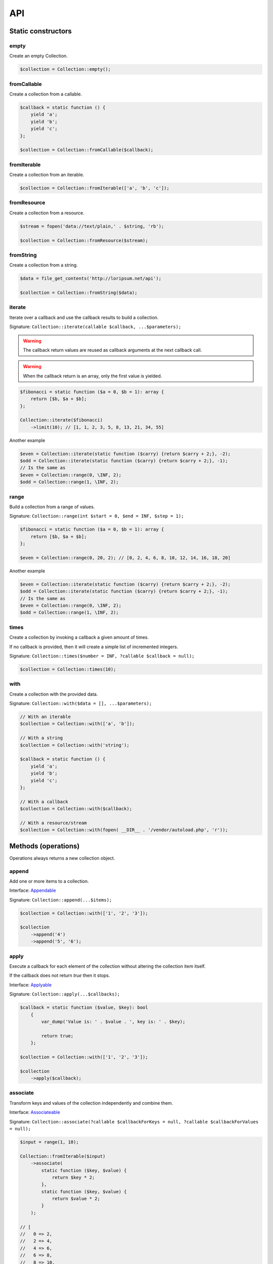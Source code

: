 API
===

Static constructors
-------------------

empty
~~~~~

Create an empty Collection.

.. code-block:: php

    $collection = Collection::empty();

fromCallable
~~~~~~~~~~~~

Create a collection from a callable.

.. code-block:: php

    $callback = static function () {
        yield 'a';
        yield 'b';
        yield 'c';
    };

    $collection = Collection::fromCallable($callback);

fromIterable
~~~~~~~~~~~~

Create a collection from an iterable.

.. code-block:: php

    $collection = Collection::fromIterable(['a', 'b', 'c']);

fromResource
~~~~~~~~~~~~

Create a collection from a resource.

.. code-block:: php

    $stream = fopen('data://text/plain,' . $string, 'rb');

    $collection = Collection::fromResource($stream);

fromString
~~~~~~~~~~

Create a collection from a string.

.. code-block:: php

    $data = file_get_contents('http://loripsum.net/api');

    $collection = Collection::fromString($data);

iterate
~~~~~~~

Iterate over a callback and use the callback results to build a collection.

Signature: ``Collection::iterate(callable $callback, ...$parameters);``

.. warning:: The callback return values are reused as callback arguments at the next callback call.

.. warning:: When the callback return is an array, only the first value is yielded.

.. code-block:: php

    $fibonacci = static function ($a = 0, $b = 1): array {
        return [$b, $a + $b];
    };

    Collection::iterate($fibonacci)
        ->limit(10); // [1, 1, 2, 3, 5, 8, 13, 21, 34, 55]

Another example

.. code-block:: php

    $even = Collection::iterate(static function ($carry) {return $carry + 2;}, -2);
    $odd = Collection::iterate(static function ($carry) {return $carry + 2;}, -1);
    // Is the same as
    $even = Collection::range(0, \INF, 2);
    $odd = Collection::range(1, \INF, 2);

range
~~~~~

Build a collection from a range of values.

Signature: ``Collection::range(int $start = 0, $end = INF, $step = 1);``

.. code-block:: php

    $fibonacci = static function ($a = 0, $b = 1): array {
        return [$b, $a + $b];
    };

    $even = Collection::range(0, 20, 2); // [0, 2, 4, 6, 8, 10, 12, 14, 16, 18, 20]

Another example

.. code-block:: php

    $even = Collection::iterate(static function ($carry) {return $carry + 2;}, -2);
    $odd = Collection::iterate(static function ($carry) {return $carry + 2;}, -1);
    // Is the same as
    $even = Collection::range(0, \INF, 2);
    $odd = Collection::range(1, \INF, 2);

times
~~~~~

Create a collection by invoking a callback a given amount of times.

If no callback is provided, then it will create a simple list of incremented integers.

Signature: ``Collection::times($number = INF, ?callable $callback = null);``

.. code-block:: php

    $collection = Collection::times(10);

with
~~~~

Create a collection with the provided data.

Signature: ``Collection::with($data = [], ...$parameters);``

.. code-block:: php

    // With an iterable
    $collection = Collection::with(['a', 'b']);

    // With a string
    $collection = Collection::with('string');

    $callback = static function () {
        yield 'a';
        yield 'b';
        yield 'c';
    };

    // With a callback
    $collection = Collection::with($callback);

    // With a resource/stream
    $collection = Collection::with(fopen( __DIR__ . '/vendor/autoload.php', 'r'));

Methods (operations)
--------------------

Operations always returns a new collection object.

append
~~~~~~

Add one or more items to a collection.

Interface: `Appendable`_

Signature: ``Collection::append(...$items);``

.. code-block:: php

    $collection = Collection::with(['1', '2', '3']);

    $collection
        ->append('4')
        ->append('5', '6');

apply
~~~~~

Execute a callback for each element of the collection without
altering the collection item itself.

If the callback does not return `true` then it stops.

Interface: `Applyable`_

Signature: ``Collection::apply(...$callbacks);``

.. code-block:: php

    $callback = static function ($value, $key): bool
        {
            var_dump('Value is: ' . $value . ', key is: ' . $key);

            return true;
        };

    $collection = Collection::with(['1', '2', '3']);

    $collection
        ->apply($callback);

associate
~~~~~~~~~

Transform keys and values of the collection independently and combine them.

Interface: `Associateable`_

Signature: ``Collection::associate(?callable $callbackForKeys = null, ?callable $callbackForValues = null);``

.. code-block:: php

    $input = range(1, 10);

    Collection::fromIterable($input)
        ->associate(
            static function ($key, $value) {
                return $key * 2;
            },
            static function ($key, $value) {
                return $value * 2;
            }
        );

    // [
    //   0 => 2,
    //   2 => 4,
    //   4 => 6,
    //   6 => 8,
    //   8 => 10,
    //   10 => 12,
    //   12 => 14,
    //   14 => 16,
    //   16 => 18,
    //   18 => 20,
    // ]

cache
~~~~~

Useful when using a resource as input and you need to run through the collection multiple times.

Interface: `Cacheable`_

Signature: ``Collection::cache(CacheItemPoolInterface $cache = null);``

.. code-block:: php

    $fopen = fopen(__DIR__ . '/vendor/autoload.php', 'r');

    $collection = Collection::withResource($fopen)
        ->cache();

chunk
~~~~~

Chunk a collection of item into chunks of items of a given size.

Interface: `Chunkable`_

Signature: ``Collection::chunk(int $size);``

.. code-block:: php

    $collection = Collection::with(range(0, 10));

    $collection->chunk(2);

collapse
~~~~~~~~

Collapse a collection of items into a simple flat collection.

Interface: `Collapseable`_

Signature: ``Collection::collapse();``

.. code-block:: php

    $collection = Collection::with([[1,2], [3, 4]]);

    $collection->collapse();

column
~~~~~~

Return the values from a single column in the input iterables.

Interface: `Columnable`_

Signature: ``Collection::column($index);``

.. code-block:: php

    $records = [
        [
            'id' => 2135,
            'first_name' => 'John',
            'last_name' => 'Doe',
        ],
        [
            'id' => 3245,
            'first_name' => 'Sally',
            'last_name' => 'Smith',
        ],
        [
            'id' => 5342,
            'first_name' => 'Jane',
            'last_name' => 'Jones',
        ],
        [
            'id' => 5623,
            'first_name' => 'Peter',
            'last_name' => 'Doe',
        ],
    ];

    $result = Collection::with($records)
        ->column('first_name');

combinate
~~~~~~~~~

Get all the combinations of a given length of a collection of items.

Interface: `Combinateable`_

Signature: ``Collection::combinate(?int $length);``

.. code-block:: php

    $collection = Collection::with(['a', 'b', 'c', 'd'])
        ->combinate(3);

combine
~~~~~~~

Combine a collection of items with some other keys.

Interface: `Combineable`_

Signature: ``Collection::combine(...$keys);``

.. code-block:: php

    $collection = Collection::with(['a', 'b', 'c', 'd'])
        ->combine('w', 'x', 'y', 'z')

compact
~~~~~~~

Remove given values from the collection, if no values are provided, it removes only the null value.

Interface: `Compactable`_

Signature: ``Collection::compact(...$values);``

.. code-block:: php

    $collection = Collection::with(['a', 1 => 'b', null, false, 0, 'c'];)
        ->compact(); // ['a', 1 => 'b', 3 => false, 4 => 0, 5 => 'c']

    $collection = Collection::with(['a', 1 => 'b', null, false, 0, 'c'];)
        ->compact(null, 0); // ['a', 1 => 'b', 3 => false, 5 => 'c']

cycle
~~~~~

Cycle around a collection of items.

Interface: `Cycleable`_

Signature: ``Collection::cycle(int $length = 0);``

.. code-block:: php

    $collection = Collection::with(['a', 'b', 'c', 'd'])
        ->cycle(10)

diff
~~~~

It compares the collection against another collection or a plain array based on its values.
This method will return the values in the original collection that are not present in the given collection.

Interface: `Diffable`_

Signature: ``Collection::diff(...$values);``

.. code-block:: php

    $collection = Collection::with(['a', 'b', 'c', 'd', 'e'])
        ->diff('a', 'b', 'c', 'x'); // [3 => 'd', 4 => 'e']

diffKeys
~~~~~~~~

It compares the collection against another collection or a plain object based on its keys.
This method will return the key / value pairs in the original collection that are not present in the given collection.

Interface: `Diffkeysable`_

Signature: ``Collection::diffKeys(...$values);``

.. code-block:: php

    $collection = Collection::with(['a', 'b', 'c', 'd', 'e'])
        ->diffKeys(1, 2); // [0 => 'a', 3 => 'd', 4 => 'e']

distinct
~~~~~~~~

Remove duplicated values from a collection.

Interface: `Distinctable`_

Signature: ``Collection::distinct();``

.. code-block:: php

    $collection = Collection::with(['a', 'b', 'c', 'd', 'a'])
        ->distinct()

explode
~~~~~~~

Explode a collection into subsets based on a given value.

Interface: `Explodeable`_

Signature: ``Collection::explode(...$items);``

.. code-block:: php

    $string = 'I am just a random piece of text.';

    $collection = Collection::with($string)
        ->explode('o');

filter
~~~~~~

Filter collection items based on one or more callbacks.

Interface: `Filterable`_

Signature: ``Collection::filter(callable ...$callbacks);``

.. code-block:: php

    $callback = static function($value): bool {
        return 0 === $value % 3;
    };

    $collection = Collection::with(range(1, 100))
        ->filter($callback);

first
~~~~~

Get the first items from the collection passing the given truth test.

Interface: `Firstable`_

Signature: ``Collection::first(?callable $callback = null, int $size = 1);``

.. code-block:: php

        $generator = static function (): Generator {
            yield 'a' => 'a';
            yield 'b' => 'b';
            yield 'c' => 'c';
            yield 'a' => 'd';
            yield 'b' => 'e';
            yield 'c' => 'f';
        };

        Collection::fromIterable($generator())
            ->first(
                static function ($value, $key) {
                    return 'b' === $key;
                }
            ); // ['b' => 'b']

        $output = static function (): Generator {
            yield 'b' => 'b';
            yield 'b' => 'e';
        };

        Collection::fromIterable($generator())
            ->first(
                static function ($value, $key) {
                    return 'b' === $key;
                },
                2
            ); // ['b' => 'b', 'b' => 'e']

flatten
~~~~~~~

Flatten a collection of items into a simple flat collection.

Interface: `Flattenable`_

Signature: ``Collection::flatten(int $depth = PHP_INT_MAX);``

.. code-block:: php

    $collection = Collection::with([0, [1, 2], [3, [4, [5, 6]]]])
        ->flatten();

flip
~~~~

Flip keys and items in a collection.

Interface: `Flipable`_

Signature: ``Collection::flip(int $depth = PHP_INT_MAX);``

.. code-block:: php

    $collection = Collection::with(['a', 'b', 'c', 'a'])
        ->flip();

.. tip:: array_flip() and Collection::flip() can behave different, check the following examples.

When using regular arrays, `array_flip()`_ can be used to remove duplicates (dedup-licate an array).

.. code-block:: php

    $dedupArray = array_flip(array_flip(['a', 'b', 'c', 'd', 'a']));

This example will return ``['a', 'b', 'c', 'd']``.

However, when using a collection:

.. code-block:: php

    $dedupCollection = Collection::with(['a', 'b', 'c', 'd', 'a'])
        ->flip()
        ->flip()
        ->all();

This example will return ``['a', 'b', 'c', 'd', 'a']``.

forget
~~~~~~

Remove items having specific keys.

Interface: `Forgetable`_

Signature: ``Collection::forget(...$keys);``

.. code-block:: php

    $collection = Collection::with(range('a', 'z'))
        ->forget(5, 6, 10, 15);

frequency
~~~~~~~~~

Calculate the frequency of the values, frequencies are stored in keys.

Values can be anything (object, scalar, ... ).

Interface: `Frequencyable`_

Signature: ``Collection::frequency();``

.. code-block:: php

    $collection = Collection::with(['a', 'b', 'c', 'b', 'c', 'c')
        ->frequency()
        ->all(); // [1 => 'a', 2 => 'b', 3 => 'c'];

group
~~~~~

Group items, the key used to group items can be customized in a callback.
By default it's the key is the item's key.

Interface: `Groupable`_

Signature: ``Collection::group(callable $callable = null);``

.. code-block:: php

    $callback = static function () {
            yield 1 => 'a';

            yield 1 => 'b';

            yield 1 => 'c';

            yield 2 => 'd';

            yield 2 => 'e';

            yield 3 => 'f';
    };

    $collection = Collection::with($callback)
        ->group();

head
~~~~

Interface: `Headable`_

Signature: ``Collection::head();``

.. code-block:: php

    $generator = static function (): \Generator {
            yield 1 => 'a';
            yield 1 => 'b';
            yield 1 => 'c';
            yield 2 => 'd';
            yield 2 => 'e';
            yield 3 => 'f';
    };

    Collection::fromIterable($generator())
        ->head(); // [1 => 'a']

ifThenElse
~~~~~~~~~~

Execute a callback when a condition is met.

Interface: `IfThenElseable`_

Signature: ``Collection::ifThenElse(callable $condition, callable $then, ?callable $else = null);``

.. code-block:: php

    $input = range(1, 5);

    $condition = static function (int $value): bool {
        return 0 === $value % 2;
    };

    $then = static function (int $value): int {
        return $value * $value;
    };

    $else = static function (int $value): int {
        return $value + 2;
    };

    Collection::fromIterable($input)
        ->ifThenElse($condition, $then); // [1, 4, 3, 16, 5]

    Collection::fromIterable($input)
        ->ifThenElse($condition, $then, $else) // [3, 4, 5, 16, 7]

intersect
~~~~~~~~~

Removes any values from the original collection that are not present in the given collection.

Interface: `Intersectable`_

Signature: ``Collection::intersect(...$values);``

.. code-block:: php

    $collection = Collection::with(range('a', 'e'))
        ->intersect('a', 'b', 'c'); // ['a', 'b', 'c']

intersectKeys
~~~~~~~~~~~~~

Removes any keys from the original collection that are not present in the given collection.

Interface: `Intersectkeysable`_

Signature: ``Collection::intersectKeys(...$values);``

.. code-block:: php

    $collection = Collection::with(range('a', 'e'))
        ->intersectKeys(0, 2, 4); // ['a', 'c', 'e']

intersperse
~~~~~~~~~~~

Insert a given value at every n element of a collection and indices are not preserved.

Interface: `Intersperseable`_

Signature: ``Collection::intersperse($element, int $every = 1, int $startAt = 0);``

.. code-block:: php

    $collection = Collection::with(range('a', 'z'))
        ->intersperse('foo', 3);

keys
~~~~

Get the keys of the items.

Interface: `Keysable`_

Signature: ``Collection::keys();``

.. code-block:: php

    $collection = Collection::with(range('a', 'z'))
        ->keys();

last
~~~~

Get the last items from the collection passing the given truth test.

Interface: `Lastable`_

Signature: ``Collection::last(?callable $callback = null, int $size = 1);``

.. code-block:: php

        $generator = static function (): Generator {
            yield 'a' => 'a';
            yield 'b' => 'b';
            yield 'c' => 'c';
            yield 'a' => 'd';
            yield 'b' => 'e';
            yield 'c' => 'f';
        };

        Collection::fromIterable($generator())
            ->last(
                static function ($value, $key) {
                    return 'b' === $key;
                }
            ); // ['b' => 'e']

        Collection::fromIterable($generator())
            ->last(
                static function ($value, $key) {
                    return 'b' === $key;
                },
                2
            ); // ['b' => 'e', 'b' => 'b']

limit
~~~~~

Limit the amount of values in the collection.

Interface: `Limitable`_

Signature: ``Collection::limit(int $limit);``

.. code-block:: php

    $fibonacci = static function ($a = 0, $b = 1): array {
        return [$b, $a + $b];
    };

    $collection = Collection::iterate($fibonacci)
        ->limit(10);

loop
~~~~

Loop over the values of the collection indefinitely, in a cyclic way.

Interface: `Loopable`_

Signature: ``Collection::loop();``

.. code-block:: php

    $diceData = range(1, 6);

    // Simulate a dice throw.
    $randomDiceValue = Collection::with($data)
        ->loop()
        ->limit(random_int(0, 1000))
        ->last();

map
~~~

Apply one or more supplied callbacks to every item of a collection and use the return value.

.. warning:: Keys are preserved, use the "normalize" operation if you want to re-index the keys.

Interface: `Mapable`_

Signature: ``Collection::map(callable ...$callbacks);``

.. code-block:: php

    $mapper = static function($value, $key) {
        return $value * 2;
    };

    $collection = Collection::with(range(1, 100))
        ->map($mapper);

merge
~~~~~

Merge one or more collection of items onto a collection.

Interface: `Mergeable`_

Signature: ``Collection::merge(...$sources);``

.. code-block:: php

    $collection = Collection::with(range(1, 10))
        ->merge(['a', 'b', 'c'])

normalize
~~~~~~~~~

Replace, reorder and use numeric keys on a collection.

Interface: `Normalizeable`_

Signature: ``Collection::normalize();``

.. code-block:: php

    $collection = Collection::with(['a' => 'a', 'b' => 'b', 'c' => 'c'])
        ->normalize();

nth
~~~

Get every n-th element of a collection.

Interface: `Nthable`_

Signature: ``Collection::nth(int $step, int $offset = 0);``

.. code-block:: php

    $collection = Collection::with(range(10, 100))
        ->nth(3);

only
~~~~

Get items having corresponding given keys.

Interface: `Onlyable`_

Signature: ``Collection::only(...$keys);``

.. code-block:: php

    $collection = Collection::with(range(10, 100))
        ->only(3, 10, 'a', 9);

pack
~~~~

Wrap each items into an array containing 2 items: the key and the value.

Interface: `Packable`_

Signature: ``Collection::pack();``

.. code-block:: php

    $input = ['a' => 'b', 'c' => 'd', 'e' => 'f'];

    $c = Collection::fromIterable($input)
        ->pack();

     // [
     //   ['a', 'b'],
     //   ['c', 'd'],
     //   ['e', 'f'],
     // ]


pad
~~~

Pad a collection to the given length with a given value.

Interface: `Padable`_

Signature: ``Collection::pad(int $size, $value);``

.. code-block:: php

    $collection = Collection::with(range(1, 5))
        ->pad(10, 'foo');

pair
~~~~

Make an associative collection from pairs of values.

Interface: `Pairable`_

Signature: ``Collection::pair();``

.. code-block:: php

    $input = [
        [
            'key' => 'k1',
            'value' => 'v1',
        ],
        [
            'key' => 'k2',
            'value' => 'v2',
        ],
        [
            'key' => 'k3',
            'value' => 'v3',
        ],
        [
            'key' => 'k4',
            'value' => 'v4',
        ],
        [
            'key' => 'k4',
            'value' => 'v5',
        ],
    ];

    $c = Collection::fromIterable($input)
        ->unwrap()
        ->pair()
        ->group()
        ->all();

    // [
    //    [k1] => v1
    //    [k2] => v2
    //    [k3] => v3
    //    [k4] => [
    //        [0] => v4
    //        [1] => v5
    //    ]
    // ]

permutate
~~~~~~~~~

Find all the permutations of a collection.

Interface: `Permutateable`_

Signature: ``Collection::permutate(int $size, $value);``

.. code-block:: php

    $collection = Collection::with(['hello', 'how', 'are', 'you'])
        ->permutate();

pluck
~~~~~

Retrieves all of the values of a collection for a given key.

Interface: `Pluckable`_

Signature: ``Collection::pluck($pluck, $default = null);``

.. code-block:: php

    $fibonacci = static function ($a = 0, $b = 1): array {
        return [$b, $a + $b];
    };

    $collection = Collection::iterate($fibonacci)
        ->limit(10)
        ->pluck(0);

prepend
~~~~~~~

Push an item onto the beginning of the collection.

Interface: `Prependable`_

Signature: ``Collection::prepend(...$items);``

.. code-block:: php

    $collection = Collection::with(['4', '5', '6'])
        ->prepend('1', '2', '3');

product
~~~~~~~

Get the the cartesian product of items of a collection.

Interface: `Productable`_

Signature: ``Collection::product(iterable ...$iterables);``

.. code-block:: php

    $collection = Collection::with(['4', '5', '6'])
        ->product(['1', '2', '3'], ['a', 'b'], ['foo', 'bar']);

random
~~~~~~

It returns a random item from the collection.
An optional integer can be passed to random to specify how many items you would like to randomly retrieve.

Interface: `Randomable`_

Signature: ``Collection::random(int $size = 1);``

.. code-block:: php

    $collection = Collection::with(['4', '5', '6'])
        ->random(); // ['6']

reduction
~~~~~~~~~

Reduce a collection of items through a given callback.

Interface: `Reductionable`_

Signature: ``Collection::reduction(callable $callback, $initial = null);``

.. code-block:: php

    $multiplication = static function ($value1, $value2) {
        return $value1 * $value2;
    };

    $addition = static function ($value1, $value2) {
        return $value1 + $value2;
    };

    $fact = static function (int $number) use ($multiplication) {
        return Collection::range(1, $number + 1)
            ->reduce(
                $multiplication,
                1
            );
    };

    $e = static function (int $value) use ($fact): float {
        return $value / $fact($value);
    };

    $number_e_approximation = Collection::times()
        ->map($e)
        ->limit(10)
        ->reduction($addition);

reverse
~~~~~~~

Reverse order items of a collection.

Interface: `Reverseable`_

Signature: ``Collection::reverse();``

.. code-block:: php

    $collection = Collection::with(['a', 'b', 'c'])
        ->reverse();

rsample
~~~~~~~

Work in progress... sorry.


scale
~~~~~

Scale/normalize values.

Interface: `Scaleable`_

Signature: ``Collection::scale(float $lowerBound, float $upperBound, ?float $wantedLowerBound = null, ?float $wantedUpperBound = null, ?float $base = null);``

.. code-block:: php

    $collection = Collection::range(0, 10, 2)
        ->scale(0, 10);

    $collection = Collection::range(0, 10, 2)
        ->scale(0, 10, 5, 15, 3);

since
~~~~~

Skip items until callback is met.

Interface: `Sinceable`_

Signature: ``Collection::since(callable ...$callbacks);``

.. code-block:: php

    // Parse the composer.json of a package and get the require-dev dependencies.
    $collection = Collection::with(fopen(__DIR__ . '/composer.json', 'rb'))
        // Group items when EOL character is found.
        ->split(
            static function (string $character): bool {
                return "\n" === $character;
            }
        )
        // Implode characters to create a line string
        ->map(
            static function (array $characters): string {
                return implode('', $characters);
            }
        )
        // Skip items until the string "require-dev" is found.
        ->since(
            static function ($line) {
                return false !== strpos($line, 'require-dev');
            }
        )
        // Skip items after the string "}" is found.
        ->until(
            static function ($line) {
                return false !== strpos($line, '}');
            }
        )
        // Re-index the keys
        ->normalize()
        // Filter out the first line and the last line.
        ->filter(
            static function ($line, $index) {
                return 0 !== $index;
            },
            static function ($line) {
                return false === strpos($line, '}');
            }
        )
        // Trim remaining results and explode the string on ':'.
        ->map(
            static function ($line) {
                return trim($line);
            },
            static function ($line) {
                return explode(':', $line);
            }
        )
        // Take the first item.
        ->pluck(0)
        // Convert to array.
        ->all();

        print_r($collection);

skip
~~~~

Skip the n items of a collection.

Interface: `Skipable`_

Signature: ``Collection::skip(int ...$counts);``

.. code-block:: php

    $collection = Collection::with(range(10, 20))
        ->skip(2);

slice
~~~~~

Get a slice of a collection.

Interface: `Sliceable`_

Signature: ``Collection::slice(int $offset, ?int $length = null);``

.. code-block:: php

    $collection = Collection::with(range('a', 'z'))
        ->slice(5, 5);

sort
~~~~

Sort a collection using a callback. If no callback is provided, it will sort using natural order.

By default, it will sort by values and using a callback. If you want to sort by keys, you can pass a parameter to change
the behavior or use twice the flip operation. See the example below.

Interface: `Sortable`_

Signature: ``Collection::sort(?callable $callback = null);``

.. code-block:: php

    // Regular values sorting
    $collection = Collection::with(['z', 'y', 'x'])
        ->sort();

    // Regular values sorting
    $collection = Collection::with(['z', 'y', 'x'])
        ->sort(Operation\Sortable::BY_VALUES);

    // Regular values sorting with a custom callback
    $collection = Collection::with(['z', 'y', 'x'])
        ->sort(
                Operation\Sortable::BY_VALUES,
                static function ($left, $right): int {
                    // Do the comparison here.
                    return $left <=> $right;
                }
        );

    // Regular keys sorting (no callback is needed here)
    $collection = Collection::with(['z', 'y', 'x'])
        ->sort(
                Operation\Sortable::BY_KEYS
        );

    // Regular keys sorting using flip() operations.
    $collection = Collection::with(['z', 'y', 'x'])
        ->flip() // Exchange values and keys
        ->sort() // Sort the values (which are now the keys)
        ->flip(); // Flip again to put back the keys and values, sorted by keys.


split
~~~~~

Split a collection using a callback.

Interface: `Splitable`_

Signature: ``Collection::split(callable ...$callbacks);``

.. code-block:: php

    $splitter = static function ($value, $key) {
        return 0 === $value % 3;
    };

    $collection = Collection::with(range(0, 20))
        ->split($splitter);

tail
~~~~

Get the collection items except the first.

Interface: `Tailable`_

Signature: ``Collection::tail();``

.. code-block:: php

    Collection::with(['a', 'b', 'c'])
        ->tail(); // [1 => 'b', 2 => 'c']

transpose
~~~~~~~~~

Matrix transposition.

Interface: `Transposeable`_

Signature: ``Collection::transpose();``

.. code-block:: php

    $records = [
        [
            'id' => 2135,
            'first_name' => 'John',
            'last_name' => 'Doe',
        ],
        [
            'id' => 3245,
            'first_name' => 'Sally',
            'last_name' => 'Smith',
        ],
        [
            'id' => 5342,
            'first_name' => 'Jane',
            'last_name' => 'Jones',
        ],
        [
            'id' => 5623,
            'first_name' => 'Peter',
            'last_name' => 'Doe',
        ],
    ];

    $result = Collection::with($records)
        ->transpose();

unpack
~~~~~~

Unpack items.

Interface: `Unpackable`_

Signature: ``Collection::unpack();``

.. code-block:: php

    $input = [['a', 'b'], ['c', 'd'], ['e', 'f']];

    $c = Collection::fromIterable($input)
        ->unpack();

    // [
    //     ['a' => 'b'],
    //     ['c' => 'd'],
    //     ['e' => 'f'],
    // ];

unpair
~~~~~~

Unpair a collection of pairs.

Interface: `Unpairable`_

Signature: ``Collection::unpair();``

.. code-block:: php

    $input = [
        'k1' => 'v1',
        'k2' => 'v2',
        'k3' => 'v3',
        'k4' => 'v4',
    ];

    $c = Collection::fromIterable($input)
        ->unpair();

    // [
    //     ['k1', 'v1'],
    //     ['k2', 'v2'],
    //     ['k3', 'v3'],
    //     ['k4', 'v4'],
    // ];

until
~~~~~

Limit a collection using a callback.

Interface: `Untilable`_

Signature: ``Collection::until(callable ...$callbacks);``

.. code-block:: php

    // The Collatz conjecture (https://en.wikipedia.org/wiki/Collatz_conjecture)
    $collatz = static function (int $value): int
    {
        return 0 === $value % 2 ?
            $value / 2:
            $value * 3 + 1;
    };

    $collection = Collection::iterate($collatz, 10)
        ->until(static function ($number): bool {
            return 1 === $number;
        });

unwrap
~~~~~~

Unwrap every collection element.

Interface: `Unwrapable`_

Signature: ``Collection::unwrap();``

.. code-block:: php

     $data = [['a' => 'A'], ['b' => 'B'], ['c' => 'C']];

     $collection = Collection::with($data)
        ->unwrap();

window
~~~~~~

Loop the collection by yielding a specific window of data of a given length.

Interface: `Windowable`_

Signature: ``Collection::window(int ...$length);``

.. code-block:: php

     $data = range('a', 'z');

     $collection = Collection::with($data)
        ->window(2, 3)
        ->all();

wrap
~~~~

Wrap every element into an array.

Interface: `Wrapable`_

Signature: ``Collection::wrap();``

.. code-block:: php

     $data = ['a' => 'A', 'b' => 'B', 'c' => 'C'];

     $collection = Collection::with($data)
        ->wrap();

zip
~~~

Zip a collection together with one or more iterables.

Interface: `Zipable`_

Signature: ``Collection::zip(iterable ...$iterables);``

.. code-block:: php

    $even = Collection::range(0, INF, 2);
    $odd = Collection::range(1, INF, 2);

    $positiveIntegers = Collection::with($even)
        ->zip($odd)
        ->limit(100)
        ->flatten();

Methods (transformations)
-------------------------

Transformations might returns something different from a collection.

all
~~~

Interface: `Allable`_

contains
~~~~~~~~

Interface: `Containsable`_

falsy
~~~~~

Interface: `Falsyable`_

foldLeft
~~~~~~~~

Interface: `FoldLeftable`_

foldRight
~~~~~~~~~

Interface: `FoldRightable`_

get
~~~

Interface: `Getable`_

has
~~~

Interface: `Hasable`_

implode
~~~~~~~

Interface: `Implodeable`_

nullsy
~~~~~~

Interface: `Nullsyable`_

reduce
~~~~~~

Interface: `Reduceable`_

run
~~~

Interface: `Runable`_

transform
~~~~~~~~~

Interface: `Transformable`_

truthy
~~~~~~

Interface: `Truthyable`_

.. _Allable: https://github.com/loophp/collection/blob/master/src/Contract/Transformation/Allable.php
.. _Appendable: https://github.com/loophp/collection/blob/master/src/Contract/Operation/Appendable.php
.. _Applyable: https://github.com/loophp/collection/blob/master/src/Contract/Operation/Applyable.php
.. _Associateable: https://github.com/loophp/collection/blob/master/src/Contract/Operation/Associateable.php
.. _Cacheable: https://github.com/loophp/collection/blob/master/src/Contract/Operation/Cacheable.php
.. _Chunkable: https://github.com/loophp/collection/blob/master/src/Contract/Operation/Chunkable.php
.. _Collapseable: https://github.com/loophp/collection/blob/master/src/Contract/Operation/Collapseable.php
.. _Columnable: https://github.com/loophp/collection/blob/master/src/Contract/Operation/Columnable.php
.. _Combinateable: https://github.com/loophp/collection/blob/master/src/Contract/Operation/Combinateable.php
.. _Combineable: https://github.com/loophp/collection/blob/master/src/Contract/Operation/Combineable.php
.. _Compactable: https://github.com/loophp/collection/blob/master/src/Contract/Operation/Compactable.php
.. _Containsable: https://github.com/loophp/collection/blob/master/src/Contract/Transformation/Containsable.php
.. _Cycleable: https://github.com/loophp/collection/blob/master/src/Contract/Operation/Cycleable.php
.. _Diffable: https://github.com/loophp/collection/blob/master/src/Contract/Operation/Diffable.php
.. _Diffkeysable: https://github.com/loophp/collection/blob/master/src/Contract/Operation/Diffkeysable.php
.. _Distinctable: https://github.com/loophp/collection/blob/master/src/Contract/Operation/Distinctable.php
.. _Explodeable: https://github.com/loophp/collection/blob/master/src/Contract/Operation/Explodeable.php
.. _Falsyable: https://github.com/loophp/collection/blob/master/src/Contract/Transformation/Falsyable.php
.. _Filterable: https://github.com/loophp/collection/blob/master/src/Contract/Operation/Filterable.php
.. _Firstable: https://github.com/loophp/collection/blob/master/src/Contract/Operation/Firstable.php
.. _Flattenable: https://github.com/loophp/collection/blob/master/src/Contract/Operation/Flattenable.php
.. _Flipable: https://github.com/loophp/collection/blob/master/src/Contract/Operation/Flipable.php
.. _array_flip(): https://php.net/array_flip
.. _FoldLeftable: https://github.com/loophp/collection/blob/master/src/Contract/Transformation/FoldLeftable.php
.. _FoldRightable: https://github.com/loophp/collection/blob/master/src/Contract/Transformation/FoldRightable.php
.. _Forgetable: https://github.com/loophp/collection/blob/master/src/Contract/Operation/Forgetable.php
.. _Frequencyable: https://github.com/loophp/collection/blob/master/src/Contract/Operation/Frequencyable.php
.. _Getable: https://github.com/loophp/collection/blob/master/src/Contract/Transformation/Getable.php
.. _Groupable: https://github.com/loophp/collection/blob/master/src/Contract/Operation/Groupable.php
.. _Hasable: https://github.com/loophp/collection/blob/master/src/Contract/Transformation/Hasable.php
.. _Headable: https://github.com/loophp/collection/blob/master/src/Contract/Operation/Headable.php
.. _IfThenElseable: https://github.com/loophp/collection/blob/master/src/Contract/Operation/IfThenElseable.php
.. _Implodeable: https://github.com/loophp/collection/blob/master/src/Contract/Transformation/Implodeable.php
.. _Intersectable: https://github.com/loophp/collection/blob/master/src/Contract/Operation/Intersectable.php
.. _Intersectkeysable: https://github.com/loophp/collection/blob/master/src/Contract/Operation/Intersectkeysable.php
.. _Intersperseable: https://github.com/loophp/collection/blob/master/src/Contract/Operation/Intersperseable.php
.. _Keysable: https://github.com/loophp/collection/blob/master/src/Contract/Operation/Keysable.php
.. _Lastable: https://github.com/loophp/collection/blob/master/src/Contract/Operation/Lastable.php
.. _Limitable: https://github.com/loophp/collection/blob/master/src/Contract/Operation/Limitable.php
.. _Loopable: https://github.com/loophp/collection/blob/master/src/Contract/Operation/Loopable.php
.. _Mapable: https://github.com/loophp/collection/blob/master/src/Contract/Operation/Mapable.php
.. _Mergeable: https://github.com/loophp/collection/blob/master/src/Contract/Operation/Mergeable.php
.. _Normalizeable: https://github.com/loophp/collection/blob/master/src/Contract/Operation/Normalizeable.php
.. _Nthable: https://github.com/loophp/collection/blob/master/src/Contract/Operation/Nthable.php
.. _Nullsyable: https://github.com/loophp/collection/blob/master/src/Contract/Transformation/Nullsyable.php
.. _Onlyable: https://github.com/loophp/collection/blob/master/src/Contract/Operation/Onlyable.php
.. _Packable: https://github.com/loophp/collection/blob/master/src/Contract/Operation/Packable.php
.. _Padable: https://github.com/loophp/collection/blob/master/src/Contract/Operation/Padable.php
.. _Pairable: https://github.com/loophp/collection/blob/master/src/Contract/Operation/Pairable.php
.. _Permutateable: https://github.com/loophp/collection/blob/master/src/Contract/Operation/Permutateable.php
.. _Pluckable: https://github.com/loophp/collection/blob/master/src/Contract/Operation/Pluckable.php
.. _Prependable: https://github.com/loophp/collection/blob/master/src/Contract/Operation/Prependable.php
.. _Productable: https://github.com/loophp/collection/blob/master/src/Contract/Operation/Productable.php
.. _Randomable: https://github.com/loophp/collection/blob/master/src/Contract/Operation/Randomable.php
.. _Reduceable: https://github.com/loophp/collection/blob/master/src/Contract/Transformation/Reduceable.php
.. _Reductionable: https://github.com/loophp/collection/blob/master/src/Contract/Operation/Reductionable.php
.. _Reverseable: https://github.com/loophp/collection/blob/master/src/Contract/Operation/Reverseable.php
.. _Runable: https://github.com/loophp/collection/blob/master/src/Contract/Transformation/Runable.php
.. _Scaleable: https://github.com/loophp/collection/blob/master/src/Contract/Operation/Scaleable.php
.. _Skipable: https://github.com/loophp/collection/blob/master/src/Contract/Operation/Skipable.php
.. _Sinceable: https://github.com/loophp/collection/blob/master/src/Contract/Operation/Sinceable.php
.. _Sliceable: https://github.com/loophp/collection/blob/master/src/Contract/Operation/Sliceable.php
.. _Sortable: https://github.com/loophp/collection/blob/master/src/Contract/Operation/Sortable.php
.. _Splitable: https://github.com/loophp/collection/blob/master/src/Contract/Operation/Splitable.php
.. _Tailable: https://github.com/loophp/collection/blob/master/src/Contract/Operation/Tailable.php
.. _Transformable: https://github.com/loophp/collection/blob/master/src/Contract/Transformation/Transformable.php
.. _Transposeable: https://github.com/loophp/collection/blob/master/src/Contract/Operation/Transposeable.php
.. _Truthyable: https://github.com/loophp/collection/blob/master/src/Contract/Transformation/Truthyable.php
.. _Unpackable: https://github.com/loophp/collection/blob/master/src/Contract/Operation/Unpackagle.php
.. _Unpairable: https://github.com/loophp/collection/blob/master/src/Contract/Operation/Unpairable.php
.. _Untilable: https://github.com/loophp/collection/blob/master/src/Contract/Operation/Untilable.php
.. _Unwrapable: https://github.com/loophp/collection/blob/master/src/Contract/Operation/Unwrapable.php
.. _Windowable: https://github.com/loophp/collection/blob/master/src/Contract/Operation/Windowable.php
.. _Wrapable: https://github.com/loophp/collection/blob/master/src/Contract/Operation/Wrapable.php
.. _Zipable: https://github.com/loophp/collection/blob/master/src/Contract/Operation/Zipable.php
